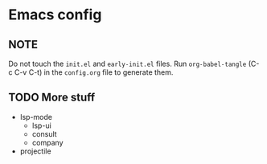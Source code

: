 * Emacs config
** NOTE
Do not touch the ~init.el~ and ~early-init.el~ files.
Run ~org-babel-tangle~ (C-c C-v C-t) in the ~config.org~ file to generate them.

** TODO More stuff
- lsp-mode
  - lsp-ui
  - consult
  - company
- projectile
